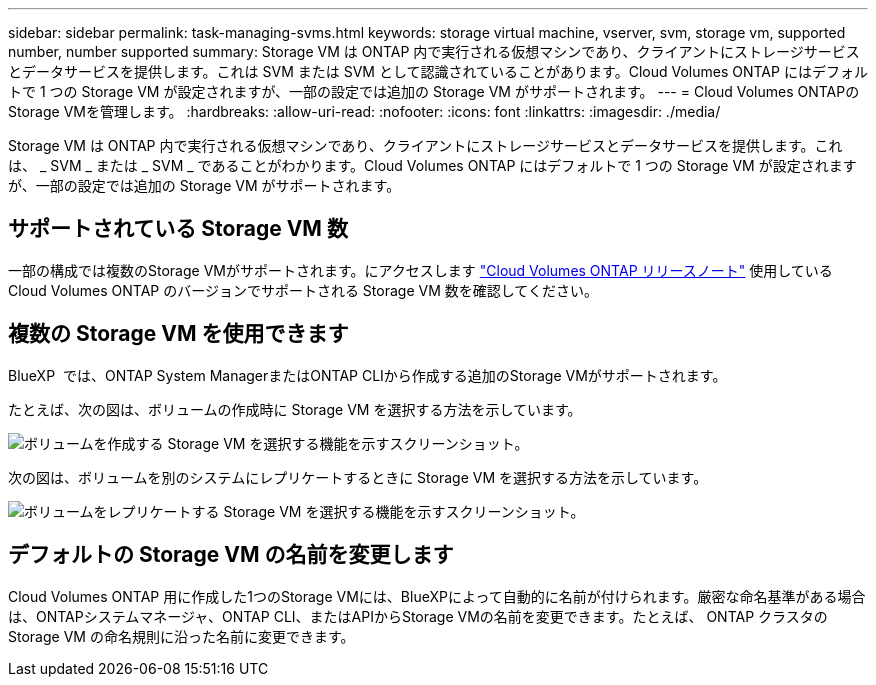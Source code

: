 ---
sidebar: sidebar 
permalink: task-managing-svms.html 
keywords: storage virtual machine, vserver, svm, storage vm, supported number, number supported 
summary: Storage VM は ONTAP 内で実行される仮想マシンであり、クライアントにストレージサービスとデータサービスを提供します。これは SVM または SVM として認識されていることがあります。Cloud Volumes ONTAP にはデフォルトで 1 つの Storage VM が設定されますが、一部の設定では追加の Storage VM がサポートされます。 
---
= Cloud Volumes ONTAPのStorage VMを管理します。
:hardbreaks:
:allow-uri-read: 
:nofooter: 
:icons: font
:linkattrs: 
:imagesdir: ./media/


[role="lead"]
Storage VM は ONTAP 内で実行される仮想マシンであり、クライアントにストレージサービスとデータサービスを提供します。これは、 _ SVM _ または _ SVM _ であることがわかります。Cloud Volumes ONTAP にはデフォルトで 1 つの Storage VM が設定されますが、一部の設定では追加の Storage VM がサポートされます。



== サポートされている Storage VM 数

一部の構成では複数のStorage VMがサポートされます。にアクセスします https://docs.netapp.com/us-en/cloud-volumes-ontap-relnotes/index.html["Cloud Volumes ONTAP リリースノート"^] 使用している Cloud Volumes ONTAP のバージョンでサポートされる Storage VM 数を確認してください。



== 複数の Storage VM を使用できます

BlueXP  では、ONTAP System ManagerまたはONTAP CLIから作成する追加のStorage VMがサポートされます。

たとえば、次の図は、ボリュームの作成時に Storage VM を選択する方法を示しています。

image:screenshot_create_volume_svm.gif["ボリュームを作成する Storage VM を選択する機能を示すスクリーンショット。"]

次の図は、ボリュームを別のシステムにレプリケートするときに Storage VM を選択する方法を示しています。

image:screenshot_replicate_volume_svm.gif["ボリュームをレプリケートする Storage VM を選択する機能を示すスクリーンショット。"]



== デフォルトの Storage VM の名前を変更します

Cloud Volumes ONTAP 用に作成した1つのStorage VMには、BlueXPによって自動的に名前が付けられます。厳密な命名基準がある場合は、ONTAPシステムマネージャ、ONTAP CLI、またはAPIからStorage VMの名前を変更できます。たとえば、 ONTAP クラスタの Storage VM の命名規則に沿った名前に変更できます。
